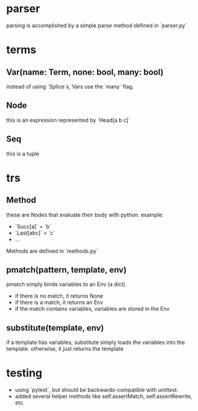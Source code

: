* parser
parsing is accomplished by a simple parse method defined in `parser.py`

* terms
** Var(name: Term, none: bool, many: bool)
instead of using `Splice`s, Vars use the `many` flag.
** Node
this is an expression represented by `Head[a b c]`
** Seq
this is a tuple
* trs
** Method
these are Nodes that evaluate their body with python.
example:
- `Succ[a]` = `b`
- `Last[abc]` = `c`
- ...
Methods are defined in `methods.py`
** pmatch(pattern, template, env)
pmatch simply binds variables to an Env (a dict).
- if there is no match, it returns None
- if there is a match, it returns an Env
- if the match contains variables, variables are stored in the Env
** substitute(template, env)
if a template has variables, substitute simply loads the variables into the template.
otherwise, it just returns the template

* testing
- using `pytest`, but should be backwards-compatible with unittest.
- added several helper methods like self.assertMatch, self.assertRewrite, etc.
